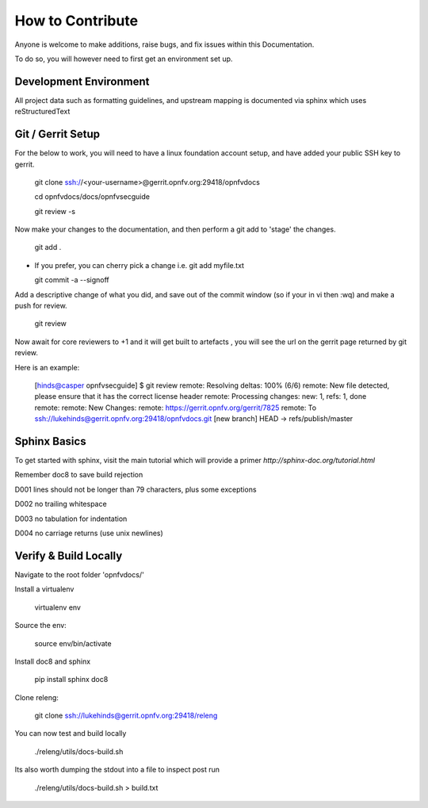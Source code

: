=================
How to Contribute
=================

Anyone is welcome to make additions, raise bugs, and fix issues within this
Documentation.

To do so, you will however need to first get an environment set up.

Development Environment
~~~~~~~~~~~~~~~~~~~~~~~

All project data such as formatting guidelines, and upstream mapping is
documented via sphinx which uses reStructuredText

Git / Gerrit Setup
~~~~~~~~~~~~~~~~~~

For the below to work, you will need to have a linux foundation account setup,
and have added your public SSH key to gerrit.

  git clone ssh://<your-username>@gerrit.opnfv.org:29418/opnfvdocs

  cd opnfvdocs/docs/opnfvsecguide

  git review -s

Now make your changes to the documentation, and then perform a git add to
'stage' the changes.

  git add .

* If you prefer, you can cherry pick a change i.e.
  git add myfile.txt

  git commit -a --signoff

Add a descriptive change of what you did, and save out of the commit window
(so if your in vi then :wq) and make a push for review.

  git review

Now await for core reviewers to +1 and it will get built to artefacts ,
you will see the url on the gerrit page returned by git review.

Here is an example:

  [hinds@casper opnfvsecguide] $ git review
  remote: Resolving deltas: 100% (6/6)
  remote: New file detected, please ensure that it has the correct license header
  remote: Processing changes: new: 1, refs: 1, done
  remote:
  remote: New Changes:
  remote:   https://gerrit.opnfv.org/gerrit/7825
  remote:
  To ssh://lukehinds@gerrit.opnfv.org:29418/opnfvdocs.git
  [new branch]      HEAD -> refs/publish/master

Sphinx Basics
~~~~~~~~~~~~~

To get started with sphinx, visit the main tutorial which will provide a
primer `http://sphinx-doc.org/tutorial.html`

Remember doc8 to save build rejection

D001
lines should not be longer than 79 characters, plus some exceptions

D002
no trailing whitespace

D003
no tabulation for indentation

D004
no carriage returns (use unix newlines)

Verify & Build Locally
~~~~~~~~~~~~~~~~~~~~~~

Navigate to the root folder 'opnfvdocs/'

Install a virtualenv

  virtualenv env

Source the env:

  source env/bin/activate

Install doc8 and sphinx

  pip install sphinx doc8

Clone releng:

  git clone ssh://lukehinds@gerrit.opnfv.org:29418/releng

You can now test and build locally

  ./releng/utils/docs-build.sh

Its also worth dumping the stdout into a file to inspect post run

  ./releng/utils/docs-build.sh > build.txt
